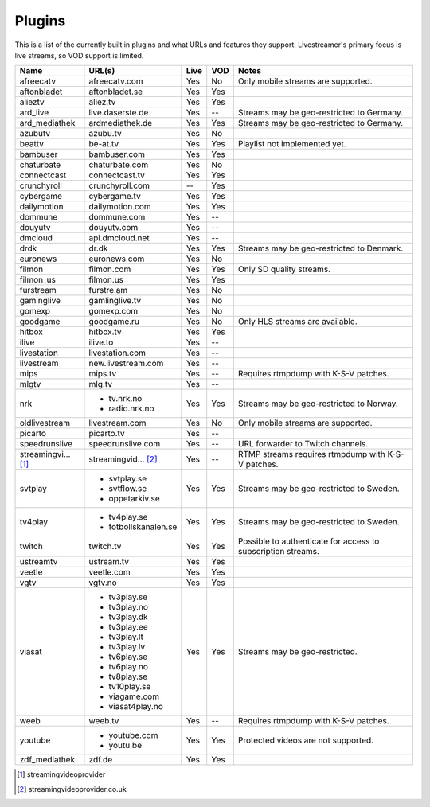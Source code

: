 .. _plugin_matrix:


Plugins
=======

This is a list of the currently built in plugins and what URLs and features
they support. Livestreamer's primary focus is live streams, so VOD support
is limited.


=================== ==================== ===== ===== ===========================
Name                URL(s)               Live  VOD   Notes
=================== ==================== ===== ===== ===========================
afreecatv           afreecatv.com        Yes   No    Only mobile streams are supported.
aftonbladet         aftonbladet.se       Yes   Yes
alieztv             aliez.tv             Yes   Yes
ard_live            live.daserste.de     Yes   --    Streams may be geo-restricted to Germany.
ard_mediathek       ardmediathek.de      Yes   Yes   Streams may be geo-restricted to Germany.
azubutv             azubu.tv             Yes   No
beattv              be-at.tv             Yes   Yes   Playlist not implemented yet.
bambuser            bambuser.com         Yes   Yes
chaturbate          chaturbate.com       Yes   No
connectcast         connectcast.tv       Yes   Yes
crunchyroll         crunchyroll.com      --    Yes
cybergame           cybergame.tv         Yes   Yes
dailymotion         dailymotion.com      Yes   Yes
dommune             dommune.com          Yes   --
douyutv             douyutv.com          Yes   --
dmcloud             api.dmcloud.net      Yes   --
drdk                dr.dk                Yes   Yes   Streams may be geo-restricted to Denmark.
euronews            euronews.com         Yes   No
filmon              filmon.com           Yes   Yes   Only SD quality streams.
filmon_us           filmon.us            Yes   Yes
furstream           furstre.am           Yes   No
gaminglive          gamlinglive.tv       Yes   No
gomexp              gomexp.com           Yes   No
goodgame            goodgame.ru          Yes   No    Only HLS streams are available.
hitbox              hitbox.tv            Yes   Yes
ilive               ilive.to             Yes   --
livestation         livestation.com      Yes   --
livestream          new.livestream.com   Yes   --
mips                mips.tv              Yes   --    Requires rtmpdump with K-S-V patches.
mlgtv               mlg.tv               Yes   --
nrk                 - tv.nrk.no          Yes   Yes   Streams may be geo-restricted to Norway.
                    - radio.nrk.no
oldlivestream       livestream.com       Yes   No    Only mobile streams are supported.
picarto             picarto.tv           Yes   --
speedrunslive       speedrunslive.com    Yes   --    URL forwarder to Twitch channels.
streamingvi... [1]_ streamingvid... [2]_ Yes   --    RTMP streams requires rtmpdump with
                                                     K-S-V patches.
svtplay             - svtplay.se         Yes   Yes   Streams may be geo-restricted to Sweden.
                    - svtflow.se
                    - oppetarkiv.se
tv4play             - tv4play.se         Yes   Yes   Streams may be geo-restricted to Sweden.
                    - fotbollskanalen.se
twitch              twitch.tv            Yes   Yes   Possible to authenticate for access to
                                                     subscription streams.
ustreamtv           ustream.tv           Yes   Yes
veetle              veetle.com           Yes   Yes
vgtv                vgtv.no              Yes   Yes
viasat              - tv3play.se         Yes   Yes   Streams may be geo-restricted.
                    - tv3play.no
                    - tv3play.dk
                    - tv3play.ee
                    - tv3play.lt
                    - tv3play.lv
                    - tv6play.se
                    - tv6play.no
                    - tv8play.se
                    - tv10play.se
                    - viagame.com
                    - viasat4play.no
weeb                weeb.tv              Yes   --    Requires rtmpdump with K-S-V patches.
youtube             - youtube.com        Yes   Yes   Protected videos are not supported.
                    - youtu.be
zdf_mediathek       zdf.de               Yes   Yes
=================== ==================== ===== ===== ===========================


.. [1] streamingvideoprovider
.. [2] streamingvideoprovider.co.uk
